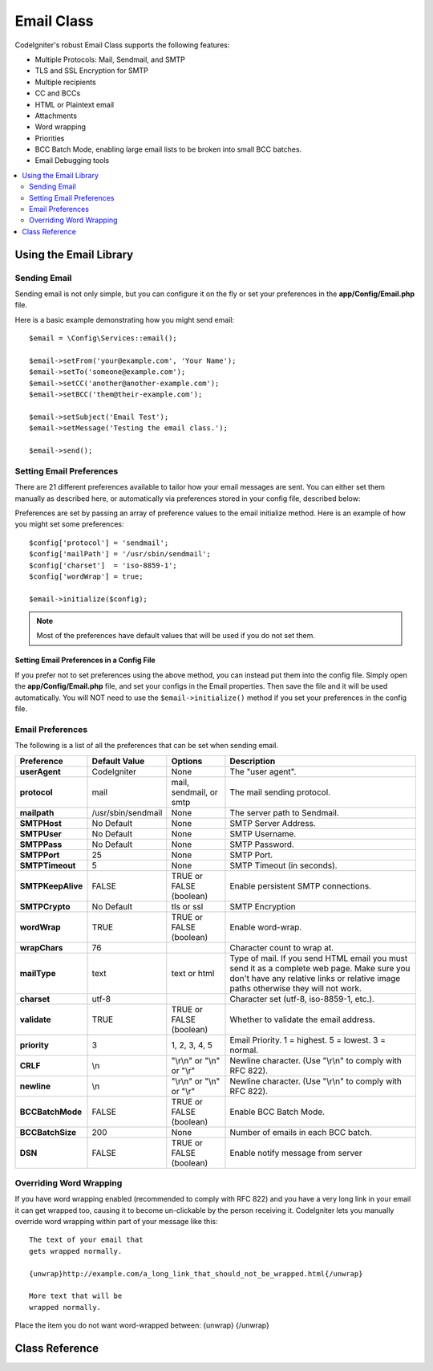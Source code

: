###########
Email Class
###########

CodeIgniter's robust Email Class supports the following features:

-  Multiple Protocols: Mail, Sendmail, and SMTP
-  TLS and SSL Encryption for SMTP
-  Multiple recipients
-  CC and BCCs
-  HTML or Plaintext email
-  Attachments
-  Word wrapping
-  Priorities
-  BCC Batch Mode, enabling large email lists to be broken into small
   BCC batches.
-  Email Debugging tools

.. contents::
    :local:
    :depth: 2

.. raw:: html

  <div class="custom-index container"></div>

***********************
Using the Email Library
***********************

Sending Email
=============

Sending email is not only simple, but you can configure it on the fly or
set your preferences in the **app/Config/Email.php** file.

Here is a basic example demonstrating how you might send email::

	$email = \Config\Services::email();

	$email->setFrom('your@example.com', 'Your Name');
	$email->setTo('someone@example.com');
	$email->setCC('another@another-example.com');
	$email->setBCC('them@their-example.com');

	$email->setSubject('Email Test');
	$email->setMessage('Testing the email class.');

	$email->send();

Setting Email Preferences
=========================

There are 21 different preferences available to tailor how your email
messages are sent. You can either set them manually as described here,
or automatically via preferences stored in your config file, described
below:

Preferences are set by passing an array of preference values to the
email initialize method. Here is an example of how you might set some
preferences::

	$config['protocol'] = 'sendmail';
	$config['mailPath'] = '/usr/sbin/sendmail';
	$config['charset']  = 'iso-8859-1';
	$config['wordWrap'] = true;

	$email->initialize($config);

.. note:: Most of the preferences have default values that will be used
	if you do not set them.

Setting Email Preferences in a Config File
------------------------------------------

If you prefer not to set preferences using the above method, you can
instead put them into the config file. Simply open the
**app/Config/Email.php** file, and set your configs in the
Email properties. Then save the file and it will be used automatically.
You will NOT need to use the ``$email->initialize()`` method if
you set your preferences in the config file.

Email Preferences
=================

The following is a list of all the preferences that can be set when
sending email.

=================== ====================== ============================ =======================================================================
Preference          Default Value          Options                      Description
=================== ====================== ============================ =======================================================================
**userAgent**       CodeIgniter            None                         The "user agent".
**protocol**        mail                   mail, sendmail, or smtp      The mail sending protocol.
**mailpath**        /usr/sbin/sendmail     None                         The server path to Sendmail.
**SMTPHost**        No Default             None                         SMTP Server Address.
**SMTPUser**        No Default             None                         SMTP Username.
**SMTPPass**        No Default             None                         SMTP Password.
**SMTPPort**        25                     None                         SMTP Port.
**SMTPTimeout**     5                      None                         SMTP Timeout (in seconds).
**SMTPKeepAlive**   FALSE                  TRUE or FALSE (boolean)      Enable persistent SMTP connections.
**SMTPCrypto**      No Default             tls or ssl                   SMTP Encryption
**wordWrap**        TRUE                   TRUE or FALSE (boolean)      Enable word-wrap.
**wrapChars**       76                                                  Character count to wrap at.
**mailType**        text                   text or html                 Type of mail. If you send HTML email you must send it as a complete web
                                                                        page. Make sure you don't have any relative links or relative image
                                                                        paths otherwise they will not work.
**charset**         utf-8                                               Character set (utf-8, iso-8859-1, etc.).
**validate**        TRUE                   TRUE or FALSE (boolean)      Whether to validate the email address.
**priority**        3                      1, 2, 3, 4, 5                Email Priority. 1 = highest. 5 = lowest. 3 = normal.
**CRLF**            \\n                    "\\r\\n" or "\\n" or "\\r"   Newline character. (Use "\\r\\n" to comply with RFC 822).
**newline**         \\n                    "\\r\\n" or "\\n" or "\\r"   Newline character. (Use "\\r\\n" to comply with RFC 822).
**BCCBatchMode**    FALSE                  TRUE or FALSE (boolean)      Enable BCC Batch Mode.
**BCCBatchSize**    200                    None                         Number of emails in each BCC batch.
**DSN**             FALSE                  TRUE or FALSE (boolean)      Enable notify message from server
=================== ====================== ============================ =======================================================================

Overriding Word Wrapping
========================

If you have word wrapping enabled (recommended to comply with RFC 822)
and you have a very long link in your email it can get wrapped too,
causing it to become un-clickable by the person receiving it.
CodeIgniter lets you manually override word wrapping within part of your
message like this::

	The text of your email that
	gets wrapped normally.

	{unwrap}http://example.com/a_long_link_that_should_not_be_wrapped.html{/unwrap}

	More text that will be
	wrapped normally.


Place the item you do not want word-wrapped between: {unwrap} {/unwrap}

***************
Class Reference
***************

.. php:class:: CodeIgniter\\Email\\Email

	.. php:method:: setFrom($from[, $name = ''[, $returnPath = null]])

		:param	string	$from: "From" e-mail address
		:param	string	$name: "From" display name
		:param	string	$returnPath: Optional email address to redirect undelivered e-mail to
		:returns:	CodeIgniter\\Email\\Email instance (method chaining)
		:rtype:	CodeIgniter\\Email\\Email

		Sets the email address and name of the person sending the email::

			$email->setFrom('you@example.com', 'Your Name');

		You can also set a Return-Path, to help redirect undelivered mail::

			$email->setFrom('you@example.com', 'Your Name', 'returned_emails@example.com');

		.. note:: Return-Path can't be used if you've configured 'smtp' as
			your protocol.

	.. php:method:: setReplyTo($replyto[, $name = ''])

		:param	string	$replyto: E-mail address for replies
		:param	string	$name: Display name for the reply-to e-mail address
		:returns:	CodeIgniter\\Email\\Email instance (method chaining)
		:rtype:	CodeIgniter\\Email\\Email

		Sets the reply-to address. If the information is not provided the
		information in the `setFrom <#setFrom>`_ method is used. Example::

			$email->setReplyTo('you@example.com', 'Your Name');

	.. php:method:: setTo($to)

		:param	mixed	$to: Comma-delimited string or an array of e-mail addresses
		:returns:	CodeIgniter\\Email\\Email instance (method chaining)
		:rtype:	CodeIgniter\\Email\\Email

		Sets the email address(s) of the recipient(s). Can be a single e-mail,
		a comma-delimited list or an array::

			$email->setTo('someone@example.com');

		::

			$email->setTo('one@example.com, two@example.com, three@example.com');

		::

			$email->setTo(['one@example.com', 'two@example.com', 'three@example.com']);

	.. php:method:: setCC($cc)

		:param	mixed	$cc: Comma-delimited string or an array of e-mail addresses
		:returns:	CodeIgniter\\Email\\Email instance (method chaining)
		:rtype:	CodeIgniter\\Email\\Email

		Sets the CC email address(s). Just like the "to", can be a single e-mail,
		a comma-delimited list or an array.

	.. php:method:: setBCC($bcc[, $limit = ''])

		:param	mixed	$bcc: Comma-delimited string or an array of e-mail addresses
		:param	int	$limit: Maximum number of e-mails to send per batch
		:returns:	CodeIgniter\\Email\\Email instance (method chaining)
		:rtype:	CodeIgniter\\Email\\Email

		Sets the BCC email address(s). Just like the ``setTo()`` method, can be a single
		e-mail, a comma-delimited list or an array.

		If ``$limit`` is set, "batch mode" will be enabled, which will send
		the emails to batches, with each batch not exceeding the specified
		``$limit``.

	.. php:method:: setSubject($subject)

		:param	string	$subject: E-mail subject line
		:returns:	CodeIgniter\\Email\\Email instance (method chaining)
		:rtype:	CodeIgniter\\Email\\Email

		Sets the email subject::

			$email->setSubject('This is my subject');

	.. php:method:: setMessage($body)

		:param	string	$body: E-mail message body
		:returns:	CodeIgniter\\Email\\Email instance (method chaining)
		:rtype:	CodeIgniter\\Email\\Email

		Sets the e-mail message body::

			$email->setMessage('This is my message');

	.. php:method:: setAltMessage($str)

		:param	string	$str: Alternative e-mail message body
		:returns:	CodeIgniter\\Email\\Email instance (method chaining)
		:rtype:	CodeIgniter\\Email\\Email

		Sets the alternative e-mail message body::

			$email->setAltMessage('This is the alternative message');

		This is an optional message string which can be used if you send
		HTML formatted email. It lets you specify an alternative message
		with no HTML formatting which is added to the header string for
		people who do not accept HTML email. If you do not set your own
		message CodeIgniter will extract the message from your HTML email
		and strip the tags.

	.. php:method:: setHeader($header, $value)

		:param	string	$header: Header name
		:param	string	$value: Header value
		:returns:	CodeIgniter\\Email\\Email instance (method chaining)
		:rtype: CodeIgniter\\Email\\Email

		Appends additional headers to the e-mail::

			$email->setHeader('Header1', 'Value1');
			$email->setHeader('Header2', 'Value2');

	.. php:method:: clear($clearAttachments = false)

		:param	bool	$clearAttachments: Whether or not to clear attachments
		:returns:	CodeIgniter\\Email\\Email instance (method chaining)
		:rtype: CodeIgniter\\Email\\Email

		Initializes all the email variables to an empty state. This method
		is intended for use if you run the email sending method in a loop,
		permitting the data to be reset between cycles.

		::

			foreach ($list as $name => $address)
			{
				$email->clear();

				$email->setTo($address);
				$email->setFrom('your@example.com');
				$email->setSubject('Here is your info '.$name);
				$email->setMessage('Hi ' . $name . ' Here is the info you requested.');
				$email->send();
			}

		If you set the parameter to TRUE any attachments will be cleared as
		well::

			$email->clear(true);

	.. php:method:: send($autoClear = true)

		:param	bool	$autoClear: Whether to clear message data automatically
		:returns:	TRUE on success, FALSE on failure
		:rtype:	bool

		The e-mail sending method. Returns boolean TRUE or FALSE based on
		success or failure, enabling it to be used conditionally::

			if (! $email->send())
			{
				// Generate error
			}

		This method will automatically clear all parameters if the request was
		successful. To stop this behaviour pass FALSE::

			if ($email->send(false))
			{
				// Parameters won't be cleared
			}

		.. note:: In order to use the ``printDebugger()`` method, you need
			to avoid clearing the email parameters.

		.. note:: If ``BCCBatchMode`` is enabled, and there are more than
			``BCCBatchSize`` recipients, this method will always return
			boolean ``TRUE``.

	.. php:method:: attach($filename[, $disposition = ''[, $newname = null[, $mime = '']]])

		:param	string	$filename: File name
		:param	string	$disposition: 'disposition' of the attachment. Most
			email clients make their own decision regardless of the MIME
			specification used here. https://www.iana.org/assignments/cont-disp/cont-disp.xhtml
		:param	string	$newname: Custom file name to use in the e-mail
		:param	string	$mime: MIME type to use (useful for buffered data)
		:returns:	CodeIgniter\\Email\\Email instance (method chaining)
		:rtype:	CodeIgniter\\Email\\Email

		Enables you to send an attachment. Put the file path/name in the first
		parameter. For multiple attachments use the method multiple times.
		For example::

			$email->attach('/path/to/photo1.jpg');
			$email->attach('/path/to/photo2.jpg');
			$email->attach('/path/to/photo3.jpg');

		To use the default disposition (attachment), leave the second parameter blank,
		otherwise use a custom disposition::

			$email->attach('image.jpg', 'inline');

		You can also use a URL::

			$email->attach('http://example.com/filename.pdf');

		If you'd like to use a custom file name, you can use the third parameter::

			$email->attach('filename.pdf', 'attachment', 'report.pdf');

		If you need to use a buffer string instead of a real - physical - file you can
		use the first parameter as buffer, the third parameter as file name and the fourth
		parameter as mime-type::

			$email->attach($buffer, 'attachment', 'report.pdf', 'application/pdf');

	.. php:method:: setAttachmentCID($filename)

		:param	string	$filename: Existing attachment filename
		:returns:	Attachment Content-ID or FALSE if not found
		:rtype:	string

		Sets and returns an attachment's Content-ID, which enables your to embed an inline
		(picture) attachment into HTML. First parameter must be the already attached file name.
		::

			$filename = '/img/photo1.jpg';
			$email->attach($filename);
			foreach ($list as $address)
			{
				$email->setTo($address);
				$cid = $email->setAttachmentCID($filename);
				$email->setMessage('<img src="cid:'. $cid .'" alt="photo1" />');
				$email->send();
			}

		.. note:: Content-ID for each e-mail must be re-created for it to be unique.

	.. php:method:: printDebugger($include = ['headers', 'subject', 'body'])

		:param	array	$include: Which parts of the message to print out
		:returns:	Formatted debug data
		:rtype:	string

		Returns a string containing any server messages, the email headers, and
		the email message. Useful for debugging.

		You can optionally specify which parts of the message should be printed.
		Valid options are: **headers**, **subject**, **body**.

		Example::

			// You need to pass FALSE while sending in order for the email data
			// to not be cleared - if that happens, printDebugger() would have
			// nothing to output.
			$email->send(false);

			// Will only print the email headers, excluding the message subject and body
			$email->printDebugger(['headers']);

		.. note:: By default, all of the raw data will be printed.
